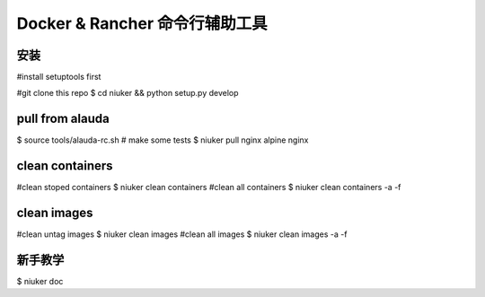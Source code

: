 ==================================
Docker & Rancher 命令行辅助工具
==================================


安装
============================
#install setuptools first

#git clone this repo
$ cd niuker && python setup.py develop

pull from alauda
============================
$ source tools/alauda-rc.sh
# make some tests
$ niuker pull nginx alpine nginx

clean containers
============================
#clean stoped containers
$ niuker clean containers
#clean all containers
$ niuker clean containers -a -f

clean images
============================
#clean untag images
$ niuker clean images
#clean all images
$ niuker clean images -a -f

新手教学
============================
$ niuker doc

